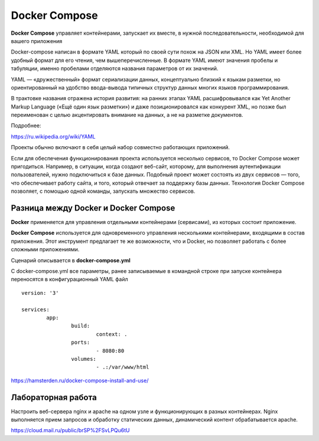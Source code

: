 Docker Compose
""""""""""""""""""""""""""""

**Docker Compose** управляет контейнерами, запускает их вместе, в нужной последовательности, необходимой для вашего приложения

Docker-compose написан в формате YAML который по своей сути похож на JSON или XML. Но YAML имеет более удобный формат для его чтения, чем вышеперечисленные. В формате YAML имеют значения пробелы и табуляции, именно пробелами отделяются названия параметров от их значений.

YAML — «дружественный» формат сериализации данных, концептуально близкий к языкам разметки, но ориентированный на удобство ввода-вывода типичных структур данных многих языков программирования.

В трактовке названия отражена история развития: на ранних этапах YAML расшифровывался как Yet Another Markup Language («Ещё один язык разметки») и даже позиционировался как конкурент XML, но позже был переименован с целью акцентировать внимание на данных, а не на разметке документов.

Подробнее:

https://ru.wikipedia.org/wiki/YAML

Проекты обычно включают в себя целый набор совместно работающих приложений. 

Если для обеспечения функционирования проекта используется несколько сервисов, то Docker Compose может пригодиться. Например, в ситуации, когда создают веб-сайт, которому, для выполнения аутентификации пользователей, нужно подключиться к базе данных. Подобный проект может состоять из двух сервисов — того, что обеспечивает работу сайта, и того, который отвечает за поддержку базы данных. Технология Docker Compose позволяет, с помощью одной команды, запускать множество сервисов.

Разница между Docker и Docker Compose
~~~~~~~~~~~~~~~~~~~~~~~~~~~~~~~~~~~~~~~~~~

**Docker** применяется для управления отдельными контейнерами (сервисами), из которых состоит приложение.

**Docker Compose** используется для одновременного управления несколькими контейнерами, входящими в состав приложения. Этот инструмент предлагает те же возможности, что и Docker, но позволяет работать с более сложными приложениями.


Сценарий описывается в **docker-compose.yml** 

С docker-compose.yml все параметры, ранее записываемые в командной строке при запуске контейнера переносятся в конфигурационный YAML файл

::

        version: '3'

        services:
                app:
                        build:
                                context: .
                        ports:
                                - 8080:80
                        volumes:
                                - .:/var/www/html



https://hamsterden.ru/docker-compose-install-and-use/

Лабораторная работа
~~~~~~~~~~~~~~~~~~~~

Настроить веб-сервера nginx и apache на одном узле и функционирующих в разных контейнерах. Nginx выполняется прием запросов и обработку статических данных, динамический контент обрабатывается apache. 

https://cloud.mail.ru/public/brSP%2FSvLPQu6tU
